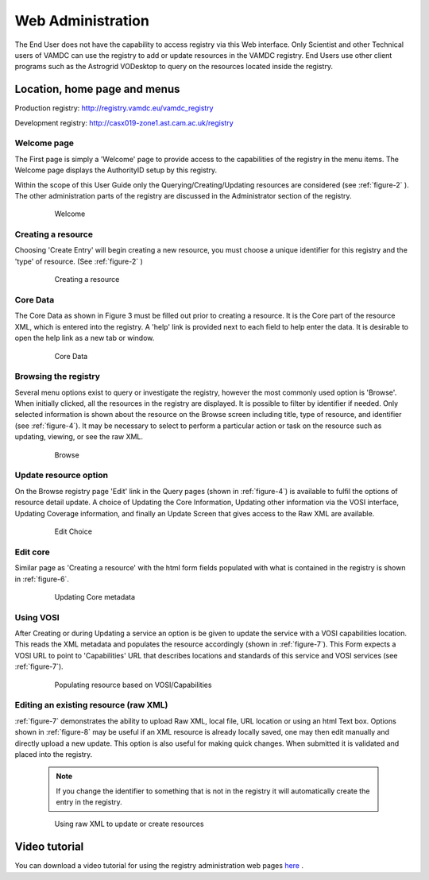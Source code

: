 .. _webAdministration:

********************
Web Administration
********************

The End User does not have the capability to access registry via this Web interface. Only Scientist and other Technical users of VAMDC can use the registry to add or update resources in the VAMDC registry. End Users use other client programs such as the Astrogrid VODesktop to query on the resources located inside the registry.

Location, home page and menus
=================================

Production registry: http://registry.vamdc.eu/vamdc_registry

Development registry: http://casx019-zone1.ast.cam.ac.uk/registry

Welcome page
-----------------
The First page is simply a 'Welcome' page to provide access to the capabilities of the registry in the menu items. The Welcome page displays the AuthorityID setup by this registry.

Within the scope of this User Guide only the Querying/Creating/Updating resources are considered (see :ref:`figure-2` ). The other administration parts of the registry are discussed in the Administrator section of the registry.

    .. _figure-1:
	
    .. figure:: images/welcomeWindow.png
	
       Welcome
	   
Creating a resource
--------------------

Choosing 'Create Entry' will begin creating a new resource, you must choose a unique identifier for this registry and the 'type' of resource. (See :ref:`figure-2` )

    .. _figure-2:
	
    .. figure:: images/creatingResource.png
	
       Creating a resource

Core Data
----------

The Core Data as shown in Figure 3 must be filled out prior to creating a resource. It is the Core part of the resource XML, which is entered into the registry. A 'help' link is provided next to each field to help enter the data. It is desirable to open the help link as a new tab or window.

    .. _figure-3:
	
    .. figure:: images/coreData.png

       Core Data

Browsing the registry
----------------------

Several menu options exist to query or investigate the registry, however the most commonly used option is 'Browse'. When initially clicked, all the resources in the registry are displayed. It is possible to filter by identifier if needed. Only selected information is shown about the resource on the Browse screen including title, type of resource, and identifier (see :ref:`figure-4`). It may be necessary to select to perform a particular action or task on the resource such as updating, viewing, or see the raw XML.

    .. _figure-4:
	
    .. figure:: images/browseWindow.png
	
       Browse

Update resource option
-----------------------

On the Browse registry page 'Edit' link in the Query pages (shown in :ref:`figure-4`) is available to fulfil the options of resource detail update. A choice of Updating the Core Information, Updating other information via the VOSI interface, Updating Coverage information, and finally an Update Screen that gives access to the Raw XML are available.

    .. _figure-5:

    .. figure:: images/editWindow.png

       Edit Choice

Edit core
----------

Similar page as 'Creating a resource' with the html form fields populated with what is contained in the registry is shown in :ref:`figure-6`.

    .. _figure-6:

    .. figure:: images/updatingCoreWindow.png

       Updating Core metadata

Using VOSI
-----------

After Creating or during Updating a service an option is be given to update the service with a VOSI capabilities location.  This reads the XML metadata and populates the resource accordingly (shown in :ref:`figure-7`). This Form expects a VOSI URL to point to 'Capabilities' URL that describes locations and standards of this service and VOSI services (see :ref:`figure-7`).

    .. _figure-7:

    .. figure:: images/vosi.png

       Populating resource based on VOSI/Capabilities

Editing an existing resource (raw XML)
--------------------------------------

:ref:`figure-7` demonstrates the ability to upload Raw XML, local file, URL location or using an html Text box.  Options shown in :ref:`figure-8` may be useful if an XML resource is already locally saved, one may then edit manually and directly upload a new update. This option is also useful for making quick changes. When submitted it is validated and placed into the registry.

    .. note::

        If you change the identifier to something that is not in the registry it will automatically create the entry in the registry.

    .. _figure-8:

    .. figure:: images/rawXml.png

       Using raw XML to update or create resources

Video tutorial
===============

You can download a video tutorial for using the registry administration web pages `here <http://www.vamdc.org/downloads/usingVAMDCRegistryWebPages.mov>`_ .